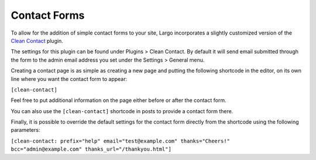 Contact Forms
=============

To allow for the addition of simple contact forms to your site, Largo incorporates a slightly customized version of the `Clean Contact <https://wordpress.org/plugins/clean-contact//>`_ plugin.

The settings for this plugin can be found under Plugins > Clean Contact. By default it will send email submitted through the form to the admin email address you set under the Settings > General menu.

Creating a contact page is as simple as creating a new page and putting the following shortcode in the editor, on its own line where you want the contact form to appear:

``[clean-contact]``

Feel free to put additional information on the page either before or after the contact form.

You can also use the ``[clean-contact]`` shortcode in posts to provide a contact form there.

Finally, it is possible to override the default settings for the contact form directly from the shortcode using the following parameters:

``[clean-contact: prefix="help" email="test@example.com" thanks="Cheers!" bcc="admin@example.com" thanks_url="/thankyou.html"]``
